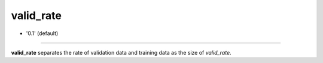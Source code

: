 =========
valid_rate
=========

- '0.1' (default)

----

**valid_rate** separates the rate of validation data and training data as the size of `valid_rate`.

